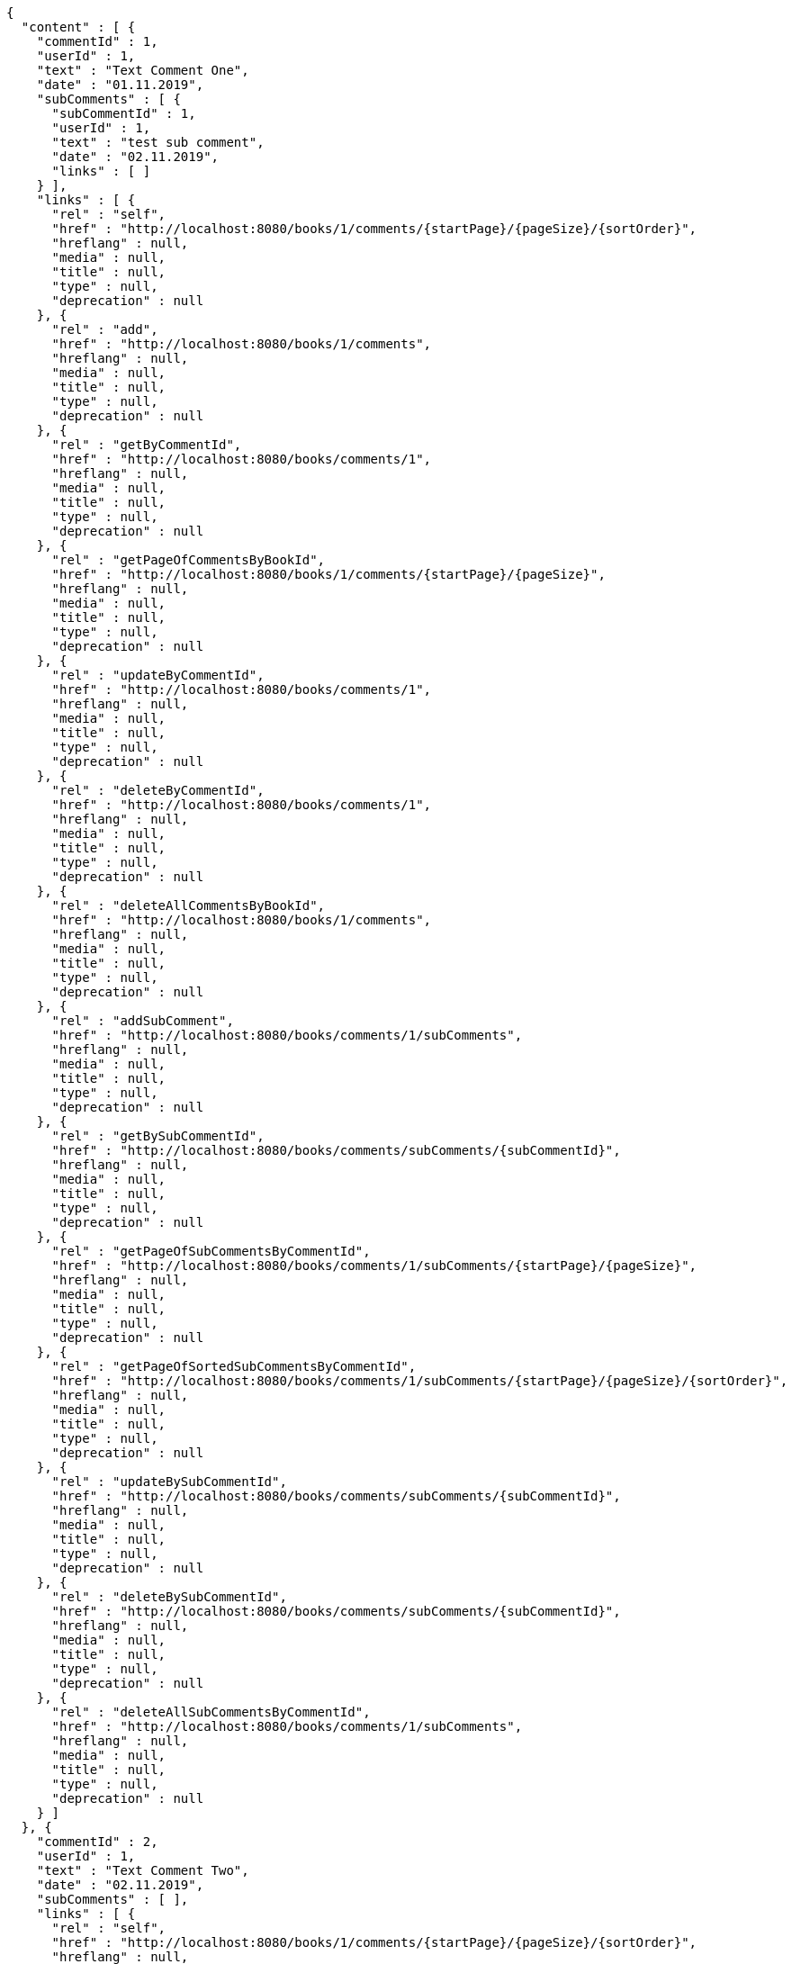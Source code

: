 [source,options="nowrap"]
----
{
  "content" : [ {
    "commentId" : 1,
    "userId" : 1,
    "text" : "Text Comment One",
    "date" : "01.11.2019",
    "subComments" : [ {
      "subCommentId" : 1,
      "userId" : 1,
      "text" : "test sub comment",
      "date" : "02.11.2019",
      "links" : [ ]
    } ],
    "links" : [ {
      "rel" : "self",
      "href" : "http://localhost:8080/books/1/comments/{startPage}/{pageSize}/{sortOrder}",
      "hreflang" : null,
      "media" : null,
      "title" : null,
      "type" : null,
      "deprecation" : null
    }, {
      "rel" : "add",
      "href" : "http://localhost:8080/books/1/comments",
      "hreflang" : null,
      "media" : null,
      "title" : null,
      "type" : null,
      "deprecation" : null
    }, {
      "rel" : "getByCommentId",
      "href" : "http://localhost:8080/books/comments/1",
      "hreflang" : null,
      "media" : null,
      "title" : null,
      "type" : null,
      "deprecation" : null
    }, {
      "rel" : "getPageOfCommentsByBookId",
      "href" : "http://localhost:8080/books/1/comments/{startPage}/{pageSize}",
      "hreflang" : null,
      "media" : null,
      "title" : null,
      "type" : null,
      "deprecation" : null
    }, {
      "rel" : "updateByCommentId",
      "href" : "http://localhost:8080/books/comments/1",
      "hreflang" : null,
      "media" : null,
      "title" : null,
      "type" : null,
      "deprecation" : null
    }, {
      "rel" : "deleteByCommentId",
      "href" : "http://localhost:8080/books/comments/1",
      "hreflang" : null,
      "media" : null,
      "title" : null,
      "type" : null,
      "deprecation" : null
    }, {
      "rel" : "deleteAllCommentsByBookId",
      "href" : "http://localhost:8080/books/1/comments",
      "hreflang" : null,
      "media" : null,
      "title" : null,
      "type" : null,
      "deprecation" : null
    }, {
      "rel" : "addSubComment",
      "href" : "http://localhost:8080/books/comments/1/subComments",
      "hreflang" : null,
      "media" : null,
      "title" : null,
      "type" : null,
      "deprecation" : null
    }, {
      "rel" : "getBySubCommentId",
      "href" : "http://localhost:8080/books/comments/subComments/{subCommentId}",
      "hreflang" : null,
      "media" : null,
      "title" : null,
      "type" : null,
      "deprecation" : null
    }, {
      "rel" : "getPageOfSubCommentsByCommentId",
      "href" : "http://localhost:8080/books/comments/1/subComments/{startPage}/{pageSize}",
      "hreflang" : null,
      "media" : null,
      "title" : null,
      "type" : null,
      "deprecation" : null
    }, {
      "rel" : "getPageOfSortedSubCommentsByCommentId",
      "href" : "http://localhost:8080/books/comments/1/subComments/{startPage}/{pageSize}/{sortOrder}",
      "hreflang" : null,
      "media" : null,
      "title" : null,
      "type" : null,
      "deprecation" : null
    }, {
      "rel" : "updateBySubCommentId",
      "href" : "http://localhost:8080/books/comments/subComments/{subCommentId}",
      "hreflang" : null,
      "media" : null,
      "title" : null,
      "type" : null,
      "deprecation" : null
    }, {
      "rel" : "deleteBySubCommentId",
      "href" : "http://localhost:8080/books/comments/subComments/{subCommentId}",
      "hreflang" : null,
      "media" : null,
      "title" : null,
      "type" : null,
      "deprecation" : null
    }, {
      "rel" : "deleteAllSubCommentsByCommentId",
      "href" : "http://localhost:8080/books/comments/1/subComments",
      "hreflang" : null,
      "media" : null,
      "title" : null,
      "type" : null,
      "deprecation" : null
    } ]
  }, {
    "commentId" : 2,
    "userId" : 1,
    "text" : "Text Comment Two",
    "date" : "02.11.2019",
    "subComments" : [ ],
    "links" : [ {
      "rel" : "self",
      "href" : "http://localhost:8080/books/1/comments/{startPage}/{pageSize}/{sortOrder}",
      "hreflang" : null,
      "media" : null,
      "title" : null,
      "type" : null,
      "deprecation" : null
    }, {
      "rel" : "add",
      "href" : "http://localhost:8080/books/1/comments",
      "hreflang" : null,
      "media" : null,
      "title" : null,
      "type" : null,
      "deprecation" : null
    }, {
      "rel" : "getByCommentId",
      "href" : "http://localhost:8080/books/comments/2",
      "hreflang" : null,
      "media" : null,
      "title" : null,
      "type" : null,
      "deprecation" : null
    }, {
      "rel" : "getPageOfCommentsByBookId",
      "href" : "http://localhost:8080/books/1/comments/{startPage}/{pageSize}",
      "hreflang" : null,
      "media" : null,
      "title" : null,
      "type" : null,
      "deprecation" : null
    }, {
      "rel" : "updateByCommentId",
      "href" : "http://localhost:8080/books/comments/2",
      "hreflang" : null,
      "media" : null,
      "title" : null,
      "type" : null,
      "deprecation" : null
    }, {
      "rel" : "deleteByCommentId",
      "href" : "http://localhost:8080/books/comments/2",
      "hreflang" : null,
      "media" : null,
      "title" : null,
      "type" : null,
      "deprecation" : null
    }, {
      "rel" : "deleteAllCommentsByBookId",
      "href" : "http://localhost:8080/books/1/comments",
      "hreflang" : null,
      "media" : null,
      "title" : null,
      "type" : null,
      "deprecation" : null
    }, {
      "rel" : "addSubComment",
      "href" : "http://localhost:8080/books/comments/2/subComments",
      "hreflang" : null,
      "media" : null,
      "title" : null,
      "type" : null,
      "deprecation" : null
    }, {
      "rel" : "getBySubCommentId",
      "href" : "http://localhost:8080/books/comments/subComments/{subCommentId}",
      "hreflang" : null,
      "media" : null,
      "title" : null,
      "type" : null,
      "deprecation" : null
    }, {
      "rel" : "getPageOfSubCommentsByCommentId",
      "href" : "http://localhost:8080/books/comments/2/subComments/{startPage}/{pageSize}",
      "hreflang" : null,
      "media" : null,
      "title" : null,
      "type" : null,
      "deprecation" : null
    }, {
      "rel" : "getPageOfSortedSubCommentsByCommentId",
      "href" : "http://localhost:8080/books/comments/2/subComments/{startPage}/{pageSize}/{sortOrder}",
      "hreflang" : null,
      "media" : null,
      "title" : null,
      "type" : null,
      "deprecation" : null
    }, {
      "rel" : "updateBySubCommentId",
      "href" : "http://localhost:8080/books/comments/subComments/{subCommentId}",
      "hreflang" : null,
      "media" : null,
      "title" : null,
      "type" : null,
      "deprecation" : null
    }, {
      "rel" : "deleteBySubCommentId",
      "href" : "http://localhost:8080/books/comments/subComments/{subCommentId}",
      "hreflang" : null,
      "media" : null,
      "title" : null,
      "type" : null,
      "deprecation" : null
    }, {
      "rel" : "deleteAllSubCommentsByCommentId",
      "href" : "http://localhost:8080/books/comments/2/subComments",
      "hreflang" : null,
      "media" : null,
      "title" : null,
      "type" : null,
      "deprecation" : null
    } ]
  } ],
  "pageable" : {
    "sort" : {
      "sorted" : true,
      "unsorted" : false,
      "empty" : false
    },
    "pageSize" : 2,
    "pageNumber" : 0,
    "offset" : 0,
    "paged" : true,
    "unpaged" : false
  },
  "totalPages" : 2,
  "totalElements" : 3,
  "last" : false,
  "first" : true,
  "sort" : {
    "sorted" : true,
    "unsorted" : false,
    "empty" : false
  },
  "numberOfElements" : 2,
  "size" : 2,
  "number" : 0,
  "empty" : false
}
----